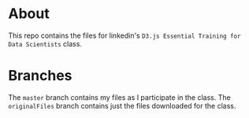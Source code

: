 
* About

This repo contains the files for linkedin's =D3.js Essential Training for Data Scientists= class.

* Branches

The =master= branch contains my files as I participate in the class.
The =originalFiles= branch contains just the files downloaded for the class.
